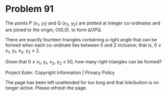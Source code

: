 *   Problem 91

   The points P (x_1, y_1) and Q (x_2, y_2) are plotted at integer
   co-ordinates and are joined to the origin, O(0,0), to form ΔOPQ.

   There are exactly fourteen triangles containing a right angle that can be
   formed when each co-ordinate lies between 0 and 2 inclusive; that is,
   0 ≤ x_1, y_1, x_2, y_2 ≤ 2.

   Given that 0 ≤ x_1, y_1, x_2, y_2 ≤ 50, how many right triangles can be
   formed?

   Project Euler: Copyright Information | Privacy Policy

   The page has been left unattended for too long and that link/button is no
   longer active. Please refresh the page.
